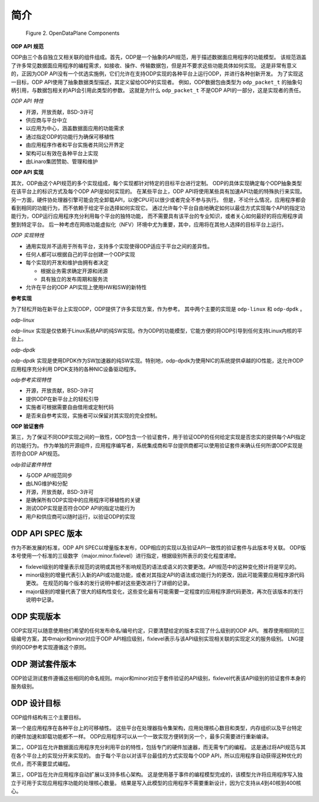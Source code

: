 简介
====

.. _odp-components:

.. figure:: img/odp-components.*

   Figure 2. OpenDataPlane Components
   
**ODP API 规范**

ODP由三个各自独立又相关联的组件组成。首先，ODP是一个抽象的API规范，用于描述数据面应用程序的功能模型。
该规范涵盖了许多常见数据面应用程序的编程需求，如接收、操作、传输数据包，但是并不要求这些功能具体如何实现。
这是非常有意义的，正因为ODP API没有一个优选实施例，它们允许在支持ODP实现的各种平台上运行ODP，并进行各种创新开发。
为了实现这一目标，ODP API使用了抽象数据类型描述，其定义留给ODP的实现者。
例如，ODP数据包由类型为 ``odp_packet_t`` 的抽象句柄引用，与数据包相关的API会引用此类型的参数。
这就是为什么 ``odp_packet_t`` 不是ODP API的一部分，这是实现者的责任。

*ODP API 特性*

*   开源，开放贡献，BSD-3许可
*   供应商与平台中立
*   以应用为中心，涵盖数据面应用的功能需求
*   通过指定ODP的功能行为确保可移植性
*   由应用程序作者和平台实施者共同公开界定
*   架构可以有效在各种平台上实现
*   由Linaro集团赞助、管理和维护

**ODP API 实现**

其次，ODP由这个API规范的多个实现组成，每个实现都针对特定的目标平台进行定制。
ODP的具体实现确定每个ODP抽象类型在该平台上的标识方式及每个ODP API是如何实现的。
在某些平台上，ODP API将使用某些具有加速API功能的特殊执行来实现。
另一方面，硬件协处理器引擎可能会完全卸载API，以便CPU可以很少或者完全不参与执行。
但是，不论什么情况，应用程序都会看到相同的功能行为，而不依赖于给定平台选择如何实现它。
通过允许每个平台自由地确定如何以最佳方式实现每个API的指定功能行为，ODP运行应用程序充分利用每个平台的独特功能，
而不需要具有该平台的专业知识，或者关心如何最好的将应用程序调整到特定平台。
后一种考虑在网络功能虚拟化（NFV）环境中尤为重要，其中，应用将在其他人选择的目标平台上运行。

*ODP 实现特性*

*   通用实现并不适用于所有平台，支持多个实现使得ODP适应于平台之间的差异性。
*   任何人都可以根据自己的平台创建一个ODP实现
*   每个实现的开发和维护由拥有者决定

    * 根据业务需求确定开源和闭源
    * 具有独立的发布周期和服务流
    
*   允许在平台的ODP API实现上使用HW和SW的新特性

**参考实现**

为了轻松开始在新平台上实现ODP，ODP提供了许多实现方案，作为参考。
其中两个主要的实现是 ``odp-linux`` 和 ``odp-dpdk`` 。

*odp-linux*

*odp-linux* 实现是仅依赖于Linux系统API的纯SW实现。作为ODP的功能模型，它能方便的将ODP引导到任何支持Linux内核的平台上。

*odp-dpdk*

*odp-dpdk* 实现是使用DPDK作为SW加速器的纯SW实现。特别地，odp-dpdk为使用NIC的系统提供卓越的IO性能，这允许ODP应用程序充分利用
DPDK支持的各种NIC设备驱动程序。

*odp参考实现特性*

*   开源，开放贡献，BSD-3许可
*   提供ODP在新平台上的轻松引导
*   实施者可根据需要自由借用或定制代码
*   是否来自参考实现，实施者可以保留对其实现的完全控制。

**ODP 验证套件**

第三，为了保证不同ODP实现之间的一致性，ODP包含一个验证套件，用于验证ODP的任何给定实现是否忠实的提供每个API指定的功能行为。
作为单独的开源组件，应用程序编写者，系统集成商和平台提供商都可以使用验证套件来确认任何所谓ODP实现是否符合ODP API规范。

*odp验证套件特性*

*   与ODP API规范同步
*   由LNG维护和分配
*   开源，开放贡献，BSD-3许可
*   是确保所有ODP实现中的应用程序可移植性的关键
*   测试ODP实现是否符合ODP API的指定功能行为
*   用户和供应商可以随时运行，以验证ODP的实现

ODP API SPEC 版本
-----------------

作为不断发展的标准，ODP API SPEC以增量版本发布，ODP相应的实现以及验证API一致性的验证套件与此版本号关联。
ODP版本号使用一个标准的三级数字（major.minor.fixlevel）进行指定，根据级别所表示的变化程度递增。

*   fixlevel级别的增量表示规范的说明或其他不影响规范的语法或语义的次要更改。API规范中的这种变化预计将是罕见的。

*   minor级别的增量代表引入新的API或功能功能，或者对其指定API的语法或功能行为的更改，因此可能需要应用程序源代码更改。
    在规范的每个版本的发行说明中都对这些更改进行了详细的记录。

*   major级别的增量代表了很大的结构性变化，这些变化最有可能需要一定程度的应用程序源代码更改，再次在该版本的发行说明中记录。

ODP 实现版本
--------------

ODP实现可以随意使用他们希望的任何发布命名/编号约定，只要清楚给定的版本实现了什么级别的ODP API。
推荐使用相同的三级编号方案，其中major和minor对应于ODP API相应级别，fixlevel表示与该API级别实现相关联的实现定义的服务级别。
LNG提供的ODP参考实现遵循这个原则。

ODP 测试套件版本
----------------

ODP验证测试套件遵循这些相同的命名规则。major和minor对应于套件验证的API级别，fixlevel代表该API级别的验证套件本身的服务级别。


ODP 设计目标
-------------

ODP组件结构有三个主要目标。

第一个是应用程序在各种平台上的可移植性。
这些平台在处理器指令集架构，应用处理核心数目和类型，内存组织以及平台特定的硬件加速和卸载功能都不一样。
ODP应用程序可以从一个一致实现方便转到另一个，最多只需要进行重新编译。

第二，ODP旨在允许数据面应用程序充分利用平台的特性，包括专门的硬件加速器，而无需专门的编程。
这是通过将API规范与其在各个平台上的实现分开来实现的。
由于每个平台以对该平台最佳的方式实现每个ODP API，所以应用程序自动获得这种优化的优点，而不需要显式编程。

第三，ODP旨在允许应用程序自动扩展以支持多核心架构。
这是使用基于事件的编程模型完成的，该模型允许将应用程序写入独立于可用于实现应用程序功能的处理核心数量。
结果是写入此模型的应用程序不需要重新设计，因为它支持从4到40核到400核心。

